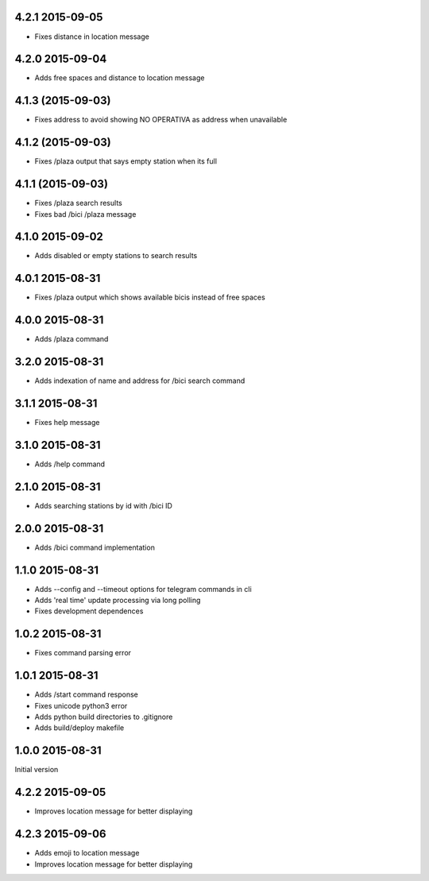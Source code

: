 4.2.1  2015-09-05
-----------------

* Fixes distance in location message

4.2.0  2015-09-04
-----------------

* Adds free spaces and distance to location message

4.1.3 (2015-09-03)
------------------

* Fixes address to avoid showing NO OPERATIVA as address when unavailable

4.1.2 (2015-09-03)
------------------

* Fixes /plaza output that says empty station when its full

4.1.1 (2015-09-03)
------------------

* Fixes /plaza search results
* Fixes bad /bici /plaza message

4.1.0  2015-09-02
-----------------

* Adds disabled or empty stations to search results

4.0.1  2015-08-31
-----------------
* Fixes /plaza output which shows available bicis instead of free spaces

4.0.0  2015-08-31
-----------------
* Adds /plaza command

3.2.0  2015-08-31
-----------------
* Adds indexation of name and address for /bici search command

3.1.1  2015-08-31
-----------------
* Fixes help message

3.1.0  2015-08-31
-----------------
* Adds /help command

2.1.0  2015-08-31
-----------------
* Adds searching stations by id with /bici ID

2.0.0  2015-08-31
-----------------
* Adds /bici command implementation

1.1.0  2015-08-31
-----------------

* Adds --config and --timeout options for telegram commands in cli
* Adds 'real time' update processing via long polling
* Fixes development dependences

1.0.2  2015-08-31
-----------------
* Fixes command parsing error

1.0.1  2015-08-31
-----------------
* Adds /start command response
* Fixes unicode python3 error
* Adds python build directories to .gitignore
* Adds build/deploy makefile

1.0.0  2015-08-31
-----------------

Initial version

4.2.2  2015-09-05
-----------------

* Improves location message for better displaying

4.2.3  2015-09-06
-----------------

* Adds emoji to location message
* Improves location message for better displaying
